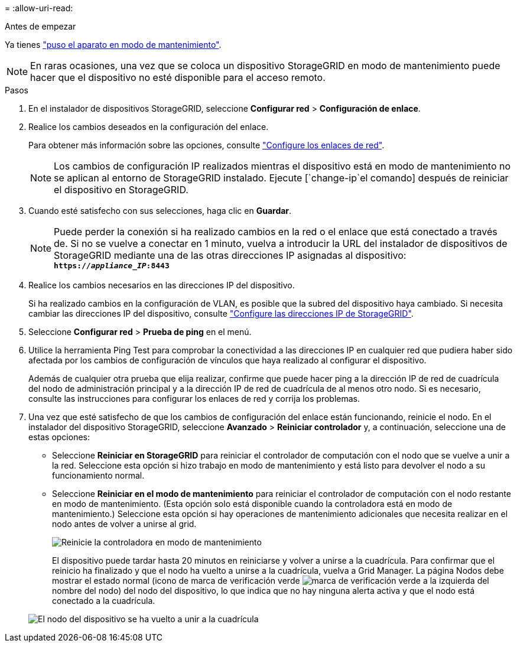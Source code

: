 = 
:allow-uri-read: 


.Antes de empezar
Ya tienes link:../commonhardware/placing-appliance-into-maintenance-mode.html["puso el aparato en modo de mantenimiento"].


NOTE: En raras ocasiones, una vez que se coloca un dispositivo StorageGRID en modo de mantenimiento puede hacer que el dispositivo no esté disponible para el acceso remoto.

.Pasos
. En el instalador de dispositivos StorageGRID, seleccione *Configurar red* > *Configuración de enlace*.
. Realice los cambios deseados en la configuración del enlace.
+
Para obtener más información sobre las opciones, consulte link:../installconfig/configuring-network-links.html["Configure los enlaces de red"].

+

NOTE: Los cambios de configuración IP realizados mientras el dispositivo está en modo de mantenimiento no se aplican al entorno de StorageGRID instalado. Ejecute [`change-ip`el comando] después de reiniciar el dispositivo en StorageGRID.

. Cuando esté satisfecho con sus selecciones, haga clic en *Guardar*.
+

NOTE: Puede perder la conexión si ha realizado cambios en la red o el enlace que está conectado a través de. Si no se vuelve a conectar en 1 minuto, vuelva a introducir la URL del instalador de dispositivos de StorageGRID mediante una de las otras direcciones IP asignadas al dispositivo: `*https://_appliance_IP_:8443*`

. Realice los cambios necesarios en las direcciones IP del dispositivo.
+
Si ha realizado cambios en la configuración de VLAN, es posible que la subred del dispositivo haya cambiado. Si necesita cambiar las direcciones IP del dispositivo, consulte link:../installconfig/setting-ip-configuration.html["Configure las direcciones IP de StorageGRID"].

. Seleccione *Configurar red* > *Prueba de ping* en el menú.
. Utilice la herramienta Ping Test para comprobar la conectividad a las direcciones IP en cualquier red que pudiera haber sido afectada por los cambios de configuración de vínculos que haya realizado al configurar el dispositivo.
+
Además de cualquier otra prueba que elija realizar, confirme que puede hacer ping a la dirección IP de red de cuadrícula del nodo de administración principal y a la dirección IP de red de cuadrícula de al menos otro nodo. Si es necesario, consulte las instrucciones para configurar los enlaces de red y corrija los problemas.

. Una vez que esté satisfecho de que los cambios de configuración del enlace están funcionando, reinicie el nodo. En el instalador del dispositivo StorageGRID, seleccione *Avanzado* > *Reiniciar controlador* y, a continuación, seleccione una de estas opciones:
+
** Seleccione *Reiniciar en StorageGRID* para reiniciar el controlador de computación con el nodo que se vuelve a unir a la red. Seleccione esta opción si hizo trabajo en modo de mantenimiento y está listo para devolver el nodo a su funcionamiento normal.
** Seleccione *Reiniciar en el modo de mantenimiento* para reiniciar el controlador de computación con el nodo restante en modo de mantenimiento. (Esta opción solo está disponible cuando la controladora está en modo de mantenimiento.) Seleccione esta opción si hay operaciones de mantenimiento adicionales que necesita realizar en el nodo antes de volver a unirse al grid.
+
image::../media/reboot_controller_from_maintenance_mode.png[Reinicie la controladora en modo de mantenimiento]

+
El dispositivo puede tardar hasta 20 minutos en reiniciarse y volver a unirse a la cuadrícula. Para confirmar que el reinicio ha finalizado y que el nodo ha vuelto a unirse a la cuadrícula, vuelva a Grid Manager. La página Nodos debe mostrar el estado normal (icono de marca de verificación verde image:../media/icon_alert_green_checkmark.png["marca de verificación verde"] a la izquierda del nombre del nodo) del nodo del dispositivo, lo que indica que no hay ninguna alerta activa y que el nodo está conectado a la cuadrícula.

+
image::../media/nodes_menu.png[El nodo del dispositivo se ha vuelto a unir a la cuadrícula]





